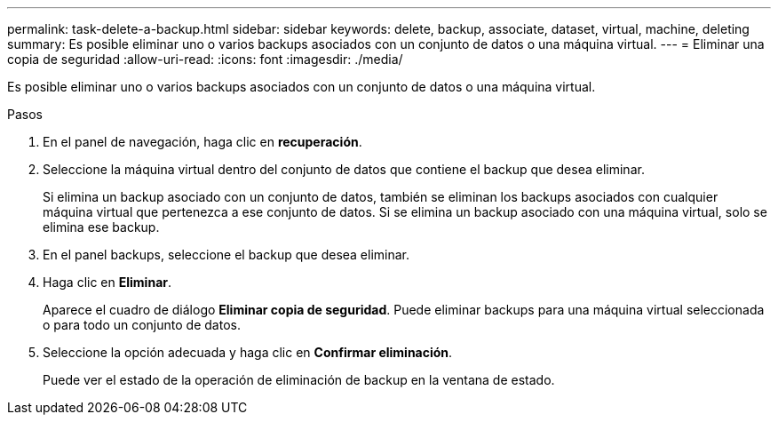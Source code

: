 ---
permalink: task-delete-a-backup.html 
sidebar: sidebar 
keywords: delete, backup, associate, dataset, virtual, machine, deleting 
summary: Es posible eliminar uno o varios backups asociados con un conjunto de datos o una máquina virtual. 
---
= Eliminar una copia de seguridad
:allow-uri-read: 
:icons: font
:imagesdir: ./media/


[role="lead"]
Es posible eliminar uno o varios backups asociados con un conjunto de datos o una máquina virtual.

.Pasos
. En el panel de navegación, haga clic en *recuperación*.
. Seleccione la máquina virtual dentro del conjunto de datos que contiene el backup que desea eliminar.
+
Si elimina un backup asociado con un conjunto de datos, también se eliminan los backups asociados con cualquier máquina virtual que pertenezca a ese conjunto de datos. Si se elimina un backup asociado con una máquina virtual, solo se elimina ese backup.

. En el panel backups, seleccione el backup que desea eliminar.
. Haga clic en *Eliminar*.
+
Aparece el cuadro de diálogo *Eliminar copia de seguridad*. Puede eliminar backups para una máquina virtual seleccionada o para todo un conjunto de datos.

. Seleccione la opción adecuada y haga clic en *Confirmar eliminación*.
+
Puede ver el estado de la operación de eliminación de backup en la ventana de estado.


